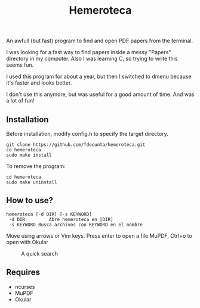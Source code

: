 #+title: Hemeroteca

An awfull (but fast) program to find and open PDF papers from the terminal.

I was looking for a fast way to find papers inside a messy "Papers" directory in my computer. Also I was learning C, so trying to write this seems fun.

I used this program for about a year, but then I switched to dmenu because it's faster and looks better. 

I don't use this anymore, but was useful for a good amount of time. And was a lot of fun!

** Installation

Before installation, modify config.h to specify the target directory.

#+BEGIN_SRC shell
git clone https://github.com/fdecunta/hemeroteca.git
cd hemeroteca
sudo make install
#+END_SRC

To remove the program:

#+BEGIN_SRC shell
cd hemeroteca
sudo make uninstall
#+END_SRC

** How to use?


#+BEGIN_SRC shell
hemeroteca [-d DIR] [-s KEYWORD]
 -d DIR	        Abre hemeroteca en [DIR]
 -s KEYWORD	Busca archivos con KEYWORD en el nombre
#+END_SRC


Move using arrows or Vim keys. Press enter to open a file MuPDF, Ctrl+o to open with Okular

#+CAPTION: A quick search
#+NAME: fig:SEARCH
#+ATTR_HTML: :width 200px
[[./hemeroteca.gif]]


** Requires

- ncurses
- MuPDF
- Okular
